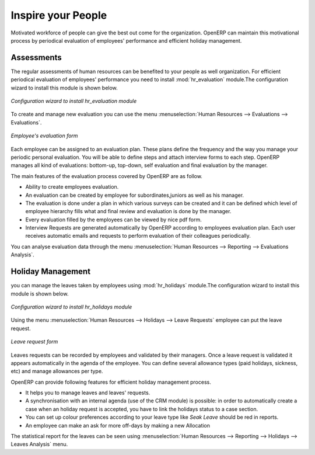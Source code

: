 
.. index::
   single: motivation
..

Inspire your People
====================

Motivated workforce of people can give the best out come for the organization. OpenERP
can maintain this motivational process by periodical evaluation of employees' performance and
efficient holiday management.

Assessments
-----------

The regular assessments of human resources can be benefited to your people as well organization.
For efficient periodical evaluation of employees' performance you need to install :mod:`hr_evaluation`
module.The configuration wizard to install this module is shown below.

.. figure::  images/config_wiz_evaluation.png
   :scale: 50
   :align: center

   *Configuration wizard to install hr_evaluation module*

To create and manage new evaluation you can use the menu :menuselection:`Human Resources --> Evaluations --> Evaluations`.

.. figure::  images/employee_evaluation.png
   :scale: 50
   :align: center

   *Employee's evaluation form*

Each employee can be assigned to an evaluation plan. These plans define the frequency and the
way you manage your periodic personal evaluation. You will be able to define steps and attach
interview forms to each step. OpenERP manages all kind of evaluations: bottom-up, top-down,
self evaluation and final evaluation by the manager.

The main features of the evaluation process covered by OpenERP are as follow.

* Ability to create employees evaluation.
* An evaluation can be created by employee for subordinates,juniors as well
  as his manager.
* The evaluation is done under a plan in which various surveys can be created
  and it can be defined which level of employee hierarchy fills what and
  final review and evaluation is done by the manager.
* Every evaluation filled by the employees can be viewed by nice pdf form.
* Interview Requests are generated automatically by OpenERP according to employees
  evaluation plan. Each user receives automatic emails and requests to perform evaluation
  of their colleagues periodically.

You can analyse evaluation data through the menu :menuselection:`Human Resources --> Reporting --> Evaluations Analysis`.

Holiday Management
------------------

you can manage the leaves taken by employees using :mod:`hr_holidays`
module.The configuration wizard to install this module is shown below.

.. figure::  images/config_wiz_holidays.png
   :scale: 50
   :align: center

   *Configuration wizard to install hr_holidays module*

Using the menu :menuselection:`Human Resources --> Holidays --> Leave Requests` employee can put the leave request.

.. figure::  images/employee_leave_request_form.png
   :scale: 50
   :align: center

   *Leave request form*

Leaves requests can be recorded by employees and validated by their managers.
Once a leave request is validated it appears automatically in the agenda of the employee.
You can define several allowance types (paid holidays, sickness, etc) and manage allowances
per type.

OpenERP can provide following features for efficient holiday management process.

* It helps you to manage leaves and leaves' requests.
* A synchronisation with an internal agenda (use of the CRM module) is possible:
  in order to automatically create a case when an holiday request is accepted,
  you have to link the holidays status to a case section.
* You can set up  colour preferences according to your leave type like `Seak Leave` should be red in reports.
* An employee can make an ask for more off-days by making a new Allocation

The statistical report for the leaves can be seen using
:menuselection:`Human Resources --> Reporting --> Holidays --> Leaves Analysis` menu.

.. Copyright © Open Object Press. All rights reserved.

.. You may take electronic copy of this publication and distribute it if you don't
.. change the content. You can also print a copy to be read by yourself only.

.. We have contracts with different publishers in different countries to sell and
.. distribute paper or electronic based versions of this book (translated or not)
.. in bookstores. This helps to distribute and promote the OpenERP product. It
.. also helps us to create incentives to pay contributors and authors using author
.. rights of these sales.

.. Due to this, grants to translate, modify or sell this book are strictly
.. forbidden, unless Tiny SPRL (representing Open Object Press) gives you a
.. written authorisation for this.

.. Many of the designations used by manufacturers and suppliers to distinguish their
.. products are claimed as trademarks. Where those designations appear in this book,
.. and Open Object Press was aware of a trademark claim, the designations have been
.. printed in initial capitals.

.. While every precaution has been taken in the preparation of this book, the publisher
.. and the authors assume no responsibility for errors or omissions, or for damages
.. resulting from the use of the information contained herein.

.. Published by Open Object Press, Grand Rosière, Belgium